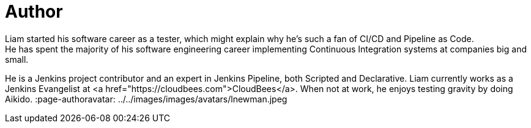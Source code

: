 = Author
:page-author_name: Liam Newman
:page-twitter: bitwiseman
:page-github: bitwiseman
Liam started his software career as a tester, which might explain why he's such a fan of CI/CD and Pipeline as Code.
He has spent the majority of his software engineering career implementing Continuous Integration systems at companies big and small.
He is a Jenkins project contributor and an expert in Jenkins Pipeline, both Scripted and Declarative.
Liam currently works as a Jenkins Evangelist at <a href="https://cloudbees.com">CloudBees</a>.
When not at work, he enjoys testing gravity by doing Aikido.
:page-authoravatar: ../../images/images/avatars/lnewman.jpeg